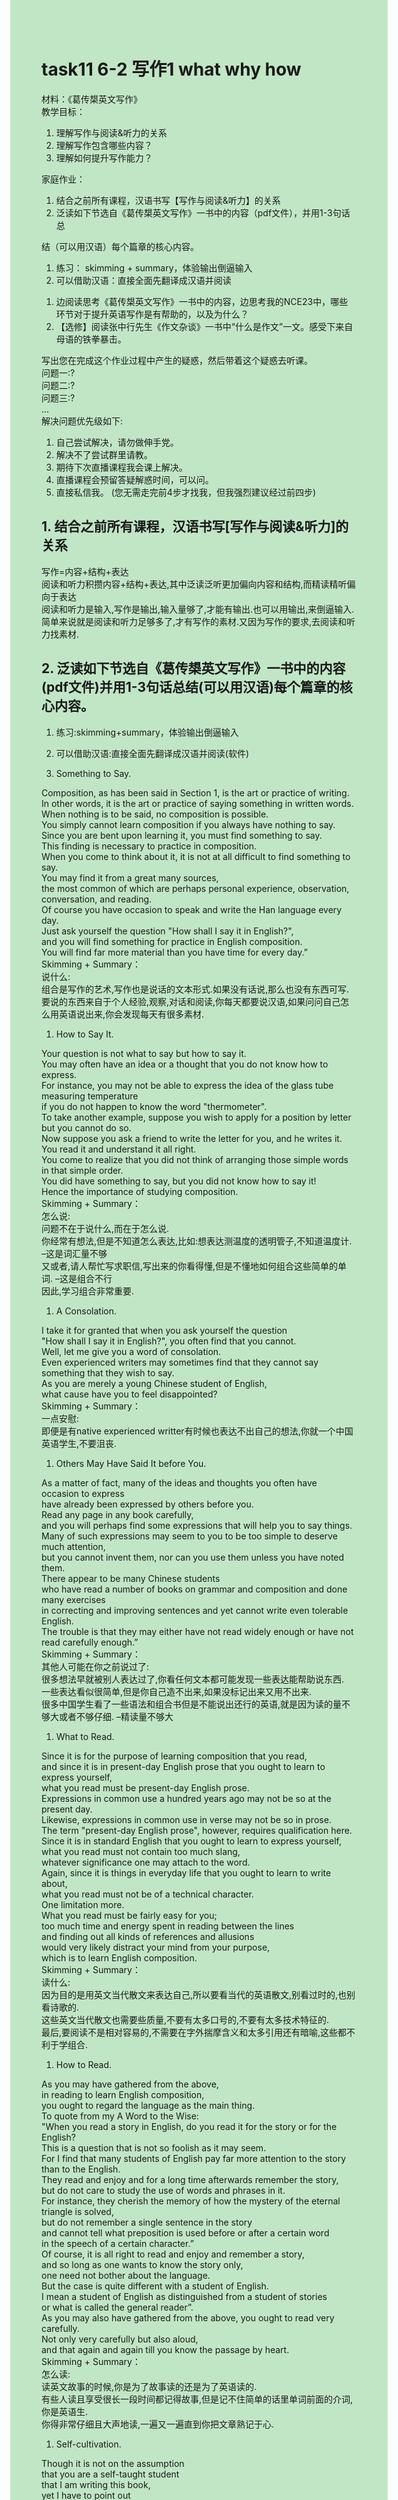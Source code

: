 #+OPTIONS: \n:t toc:nil num:nil html-postamble:nil
#+HTML_HEAD_EXTRA: <style>body {background: rgb(193, 230, 198) !important;}</style>
* task11 6-2 写作1 what why how
材料：《葛传槼英⽂写作》
教学⽬标：
1. 理解写作与阅读&听⼒的关系
2. 理解写作包含哪些内容？
3. 理解如何提升写作能⼒？
家庭作业：
1. 结合之前所有课程，汉语书写【写作与阅读&听⼒】的关系
2. 泛读如下节选⾃《葛传槼英⽂写作》⼀书中的内容（pdf⽂件），并⽤1-3句话总
结（可以⽤汉语）每个篇章的核⼼内容。
	1. 练习： skimming + summary，体验输出倒逼输⼊
	2. 可以借助汉语：直接全⾯先翻译成汉语并阅读
3. 边阅读思考《葛传槼英⽂写作》⼀书中的内容，边思考我的NCE23中，哪些环节对于提升英语写作是有帮助的，以及为什么？
4. 【选修】阅读张中⾏先⽣《作⽂杂谈》⼀书中“什么是作⽂”⼀⽂。感受下来⾃⺟语的铁拳暴击。
写出您在完成这个作业过程中产⽣的疑惑，然后带着这个疑惑去听课。
问题⼀:?
问题⼆:?
问题三:?
...
解决问题优先级如下:
1. ⾃⼰尝试解决，请勿做伸⼿党。 
2. 解决不了尝试群⾥请教。 
3. 期待下次直播课程我会课上解决。 
4. 直播课程会预留答疑解惑时间，可以问。 
5. 直接私信我。 (您⽆需⾛完前4步才找我，但我强烈建议经过前四步)

** 1. 结合之前所有课程，汉语书写[写作与阅读&听力]的关系
写作=内容+结构+表达
阅读和听力积攒内容+结构+表达,其中泛读泛听更加偏向内容和结构,而精读精听偏向于表达
阅读和听力是输入,写作是输出,输入量够了,才能有输出.也可以用输出,来倒逼输入.简单来说就是阅读和听力足够多了,才有写作的素材.又因为写作的要求,去阅读和听力找素材.
** 2. 泛读如下节选自《葛传槼英文写作》一书中的内容(pdf文件)并用1-3句话总结(可以用汉语)每个篇章的核心内容。
1. 练习:skimming+summary，体验输出倒逼输入
2. 可以借助汉语:直接全面先翻译成汉语并阅读(软件)
	 
20. Something to Say.
Composition, as has been said in Section 1, is the art or practice of writing.
In other words, it is the art or practice of saying something in written words.
When nothing is to be said, no composition is possible.
You simply cannot learn composition if you always have nothing to say.
Since you are bent upon learning it, you must find something to say.
This finding is necessary to practice in composition.
When you come to think about it, it is not at all difficult to find something to say.
You may find it from a great many sources,
	the most common of which are perhaps personal experience, observation, conversation, and reading.
Of course you have occasion to speak and write the Han language every day.
Just ask yourself the question "How shall I say it in English?",
	and you will find something for practice in English composition.
You will find far more material than you have time for every day.”
Skimming + Summary：
说什么:
	组合是写作的艺术,写作也是说话的文本形式.如果没有话说,那么也没有东西可写.
	要说的东西来自于个人经验,观察,对话和阅读,你每天都要说汉语,如果问问自己怎么用英语说出来,你会发现每天有很多素材.

21. How to Say It.
Your question is not what to say but how to say it.
You may often have an idea or a thought that you do not know how to express.
For instance, you may not be able to express the idea of the glass tube	measuring temperature
	if you do not happen to know the word "thermometer".
To take another example, suppose you wish to apply for a position by letter but you cannot do so.
Now suppose you ask a friend to write the letter for you, and he writes it.
You read it and understand it all right.
You come to realize that you did not think of arranging those simple words in that simple order.
You did have something to say, but you did not know how to say it!
Hence the importance of studying composition.
Skimming + Summary：
怎么说:
	问题不在于说什么,而在于怎么说.
	你经常有想法,但是不知道怎么表达,比如:想表达测温度的透明管子,不知道温度计. --这是词汇量不够
	又或者,请人帮忙写求职信,写出来的你看得懂,但是不懂地如何组合这些简单的单词. --这是组合不行
	因此,学习组合非常重要.


22. A Consolation.
I take it for granted that when you ask yourself the question
	"How shall I say it in English?", you often find that you cannot.
Well, let me give you a word of consolation.
Even experienced writers may sometimes find that they cannot say something that they wish to say.
As you are merely a young Chinese student of English,
	what cause have you to feel disappointed?
Skimming + Summary：
一点安慰:
	即便是有native experienced writter有时候也表达不出自己的想法,你就一个中国英语学生,不要沮丧.
	

23. Others May Have Said It before You.
As a matter of fact, many of the ideas and thoughts you often have occasion to express
	have already been expressed by others before you.
Read any page in any book carefully,
	and you will perhaps find some expressions that will help you to say things.
Many of such expressions may seem to you to be too simple to deserve much attention,
	but you cannot invent them, nor can you use them unless you have noted them.
There appear to be many Chinese students
	who have read a number of books on grammar and composition and done many exercises
		in correcting and improving sentences and yet cannot write even tolerable English.
The trouble is that they may either have not read widely enough or have not read carefully enough.”
Skimming + Summary：
其他人可能在你之前说过了:
	很多想法早就被别人表达过了,你看任何文本都可能发现一些表达能帮助说东西.
	一些表达看似很简单,但是你自己造不出来,如果没标记出来又用不出来.
	很多中国学生看了一些语法和组合书但是不能说出还行的英语,就是因为读的量不够大或者不够仔细. --精读量不够大
	

24. What to Read.
Since it is for the purpose of learning composition that you read,
	and since it is in present-day English prose that you ought to learn to express yourself,
	what you read must be present-day English prose.
Expressions in common use a hundred years ago may not be so at the present day.
Likewise, expressions in common use in verse may not be so in prose.
The term "present-day English prose", however, requires qualification here.
Since it is in standard English that you ought to learn to express yourself,
	what you read must not contain too much slang,
		whatever significance one may attach to the word.
Again, since it is things in everyday life that you ought to learn to write about,
	what you read must not be of a technical character.
One limitation more.
What you read must be fairly easy for you;
	too much time and energy spent in reading between the lines
			and finding out all kinds of references and allusions
		would very likely distract your mind from your purpose,
			which is to	learn English composition.
Skimming + Summary：
读什么:
	因为目的是用英文当代散文来表达自己,所以要看当代的英语散文,别看过时的,也别看诗歌的.
	这些英文当代散文也需要些质量,不要有太多口号的,不要有太多技术特征的.
	最后,要阅读不是相对容易的,不需要在字外揣摩含义和太多引用还有暗喻,这些都不利于学组合.

25. How to Read.
As you may have gathered from the above,
	in reading to learn English composition,
	you ought to regard the language as the main thing.
To quote from my A Word to the Wise:
	"When you read a story in English, do you read it for the story or for the English?
	This is a question that is not so foolish as it may seem.
	For I find that many students of English pay far more attention to the story
		than to the English.
They read and enjoy and for a long time afterwards remember the story,
	but do not care to study the use of words and phrases in it.
For instance, they cherish the memory of how the mystery of the eternal triangle is solved,
	but do not remember a single sentence in the story
		and cannot tell what preposition is used before or after a certain word
			in the speech of a certain character.”
Of course, it is all right to read and enjoy and remember a story,
	and so long as one wants to know the story only,
		one need not bother about the language.
But the case is quite different with a student of English.
I mean a student of English as distinguished from a student of stories
	or what is called the general reader”.
As you may also have gathered from the above, you ought to read very carefully.
Not only very carefully but also aloud,
	and that again and again till you know the passage by heart.
Skimming + Summary：
怎么读:
	读英文故事的时候,你是为了故事读的还是为了英语读的.
	有些人读且享受很长一段时间都记得故事,但是记不住简单的话里单词前面的介词,你是英语生.
	你得非常仔细且大声地读,一遍又一遍直到你把文章熟记于心.
	

27. Self-cultivation.
Though it is not on the assumption
	that you are a self-taught student
	that I am writing this book,
	yet I have to point out
		that when it comes to reading with a view to learning composition,
			you ought to treat the matter as a form of self-cultivation.
The five selections in the above exercise are by no means all
	that you ought to read in the way indicated.
Nor should you confine yourself to what American teachers call "assignments".
Nor should you regard the reading as something to be done in a composition class.
Fortunately there is no lack of material
	in these days of easy access to various kinds of publications.
Your teacher is of course expected
	to be both able and willing to advise you in the choice of material.
Skimming + Summary：
自我修养:
	把阅读当作自我的修养,不要把自己限制在布置的作业或者是组合的课堂.
	现如今,没有材料限制.你的老师应该能够并且愿意给你选择一些材料. ---Leo的附加值
	

28. Writing from Memory.
A very helpful exercise in composition is to write a passage from memory
	and correct your work in strict accordance with the passage.
This is tantamount to getting the author of that passage to correct your work.
Incidentally, you will do well to try this exercise in reading any passage
	just before you feel you can recite it correctly.
Skimming + Summary：
从记忆中写作:
	学组合非常有用的练习,从记忆下写作然后根据文章严格地改.
	仅仅当你能背诵时,才能尝试这个练习.


29. Imitation, Conscious and Unconscious. （赶紧想想我们的NCE23+泛读）
The careful reading of suitable present-day English prose will help you
	in learning composition through imitation, which is either conscious or unconscious.
Things unconscious cannot be taught, of course.
Conscious imitation, however, is well worth discussing as an aid to composition.
Take the first sentence in the first selection in Exercise 1:
	"The Outline of History proved an extremely successful book",
	where the verb "proved" is a copulative one having "book" as its complement.
Now you may write as many sentences as you can in imitation of this single sentence; thus:
	1. The old man proved the father of the young man.
	2. The story proved true.
	3. The experiment proved a success.
	4. This book will prove very helpful to you.
	…
Skimming + Summary：
模仿,有意和无意:
	通过有意或无意地模仿当代英文散文会帮助你写作.
	无意就不提了,有意的比如说模仿造句.  ---泛读,无意+NCE23,造句

	
31. Expressing Another Person's Thoughts.
Expressing another person's thoughts is a valuable training in English composition
	both because you may sometimes have occasion to do so
	and because it will help you to express your own.
The thoughts are there for you to express: there is something to say.
Besides, there are often some words and phrases for you to use.
Skimming + Summary：
表达他人的想法:
	表达他人的想法也是组合的有价值的练习,一是有东西去说,二是这些单词和短语你也可以用. --他山之石

32. Paraphrasing Sentences.
Paraphrasing is a simple form of expressing another person’s thoughts.
It means giving the meaning of a passage in other words,
	that is, giving it a simpler and clearer expression.
It may be called close reproduction or close retelling.
But it is not mere substitution of words, nor mere sentence transformation.
Skimming + Summary：
改述句子:
	改述是表达他人想法更简单的形式,用其他的单词把句子变得更清楚更简单.
	不仅仅是换换单词,转变下句子.
	
33. Suggestions for Paraphrasing.
In order to paraphrase well, it is necessary to follow a few simple suggestions:
	1. Study the passage carefully to get a thorough grasp of its meaning.
		 You can never paraphrase anything that you do not fully understand.
	2. Try to express the meaning in the simplest and clearest manner you can.
		 You may use any word or phrase in the original that you find simple and clear enough;
			do not avoid any word or phrase merely because it is in the original.
		 Similarly, while it is anything but necessary to follow the construction of the original,
		  it is not advisable to change merely for the sake of a change.
		 It is often better to paraphrase a sentence in two or more sentences.
	3. Get rid of all figurative language.
	4. Paraphrase a passage in as many ways as you can
			till you come to what you consider the best way.
		 Though you may not be able to write such good English as the original,
			yet you ought to aim at doing so
			— remembering, however, that you must express the meaning in a simpler and clearer manner.
Skimming + Summary：
改述的建议:
	1. 要想复述,先得完全懂了
	2. 尽力去用最简单和清楚的方式去复述
		 不要为了改变而改变,所以不要避讳原文有的单词,有的结构顺序.
		 通常一句话改述成二句或更多合适.
	3. 避免比喻的语言,尽量平实
	4. 尽管不能和原文一样好,但要尽力做.用你能的多种方式改述,直到你认为找到最好的.
		 牢记,要清楚简单地表达意思.

--------------------
36. Condensing.
Condensing is another form of expressing another person's thoughts.
It means giving the meaning of a passage, a story, an essay, a poem, or even a whole book,
	in one or more sentences.
It may be called summarizing, abstract-writing, or précis-writing.
Skimming + Summary：
压缩:
	压缩就是总结~摘要~梗概写作,用一两句话表达段落~文章~故事甚至一整本书的意思.
	

38. Suggestions for Condensing.
Below are some simple suggestions for condensing:
	1. Study the original carefully to get a thorough grasp or its meaning.
	2. Pick out the main points, and leave out all unnecessary points.
	3. If possible, arrange the points in the condensation in the same order as in the original.
	4. Unless the original is a short passage,
	  you had better write the main points down instead of merely picking them out mentally,
	  and arrange them in something like an outline.
	 This note-taking and outline-making will prepare you for original composition.
	 They will be treated further on in this chapter.
Skimming + Summary：
压缩的建议: 
	1. 仔细学完全抓住其意思
	2. 挑出主要内容,放弃所有不必要的细节.
	3. 可以的话,把这些点安排成原来的顺序
	4. 除非太短了,最好写出主要点而不是在脑子里面挑选出,把其搞成outline
	 
--------------------
43. Choosing a Subject.
Composition is saying something about something.
This latter something is the subject. …
Skimming + Summary：
选个主题:
	组合是说某些事物关于某些事物--主题.

44. Taking Notes.
When you have chosen a subject, think about it hard.
Ideas will come into your mind.
Take a note of each as it comes.
The ideas are likely to come in a confusing manner:
	some may overlap, some may be unimportant, some may he irrelevant,
	some may be indefinite.
Never mind.
Note them all down.
Catch them before they may escape.
Do not stop until no more ideas come.
Suppose your subject is your family (whatever your title may be).
Such ideas as the following may come into your mind:
	1. My father.
	2. My mother.
	3. My brothers.
	4. My sisters.
	5. My grandfather, dead since 1939.
	6. My grandmother, an invalid, dead since 1937.
	7. My uncle, a widower since 1967.
	8. My aunt, an old maid.
	9. A distant relation, having been living with us for nearly twenty years.
	10. A cat and a dog.
	11. Recent removal into a new house.
	12. A small garden.
	13. Pleasant surroundings.
	14. Mutual love among all members of my family.
	15. Occasional tiffs between my younger brother and younger sister.
	16. Not rich, but nothing to worry about.
	17. My father's hobby.
Skimming + Summary：
做记录:
	选了个主题后,开始使劲想.
	可能想法会重叠,不重要,不相关,模糊不清.别管,想到什么记录什么,直到没想法了. --搜?
	eg. 你的家庭...
	
--------------------
45. Making an Outline.
When you have taken enough notes about your subject,
	consider each to see whether it is closely connected with your subject.
The answer to this question depends partly upon how long your composition is to be. …
Skimming + Summary：
列大纲:
	做了足够多的记录,考虑是否和主题密切相关.问题取决于你要些多长的文章.

47. Making Outlines of What You Read.
Making outlines of what you read is a valuable training in making outlines;
	for it shows you how experienced writers arrange their ideas.
Skimming + Summary：
为你读的列大纲:
	为你读的列大纲是很好的练习,因为它会告诉你有经验的作家是怎么布置自己的想法.

48. Expanding an Outline.
When you have finished your outline, expand it into a composition, that is, do the actual writing.
You may be able to do it at a sitting, or you may have to stop from time to time.
In either case, you will do well to follow the following suggestions:
1. Do something more than merely expanding each point in your outline into a complete sentence.
	 Additional ideas are often necessary.
2. Do not follow your outline slavishly
		if you find it desirable or necessary
			to make any omission or addition or alteration or adaptation.
3. As a rule expand each main point in your outline into a paragraph.
4. Consult one or more dictionaries as often as you need.
5. Do not drag in any word or idiom just to show off your knowledge of it. (注意思考)
6. Revise your work very carefully.
	 Do not be content with anything short of your best.
Skimming + Summary：
扩展大纲:
	扩展大纲才是真正的写作,可能一口气完成,也可以不得不一次次停下来.下面是建议
	1. 不要仅仅只把一个点变成一句话,附加的想法通常很必要.
	2. 不要盲从你的outline,如果必要时,删~增~换~改.
	3. 作为一项规则,把每个outline主要点当作一段.
	4. 尽你所需地查字典. --搜商?
	5. 不要插入任何单词去显摆你懂. --我觉得一是作文是为了表达意思,插入其他单词会跑题,二是在雅思考官面前,没有拽的资格
	6. 小心修改你的作品,不要对不是最好的满足.


--------------------
224. What is a Paragraph? (认真思考，下⽂答案并不明晰，但是答案本身对提升写作分数帮助巨⼤)
A paragraph may be defined as a distinct part or section of any piece of writing,
	whether of one or more sentences, that deals with a particular point of the subject.
It is to a sentence what a sentence is to a word.
The term is also applied to a short composition
	consisting of a group of sentences dealing with a single topic and closely related to each other,
	such as a leaderette（这个单词不会，影响您理解整段⽂字梗概么？）in a newspaper.
Skimming + Summary：
--不影响,猜是段落,块的意思.
什么是段落?:
	一个段落被定义成写作的一块或者一节,不管一句或多句,解决主题的一个特殊点.
	段相对于句子,相当于句子对于单词.
	关键是一组相互关联的句子处理一个单一的话题,就像报纸的一则短评.
	

--------------------
226. Paragraphs and Outline.
The third suggestion given in Section 48 on expanding an outline into a composition is:
	"As a rule expand each main point in your outline into a paragraph".
When you have made an outline carefully,
	therefore, you ought to have little difficulty in paragraphing.
Skimming + Summary：
段落和大纲:
	当你仔细列了个大纲,你没有困难分段.因为每个大纲里的重要点,作为一段.
	

227. Topic Sentence. （可以回想polar bear 或者 ⻄⽅⽂明简史第三章的某些内容思考）
The main point to which a paragraph confines itself is called the topic,
	and when the topic is definitely stated in one of the sentences in the paragraph,
	that sentence is called the topic sentence.
It must not be supposed, however, that every paragraph must have a topic sentence.
While in a paragraph of exposition or argument
		the topic is as a rule definitely stated in a sentence,
	it is, in a paragraph of narration or description, usually implied father than stated.
The topic sentence occurs usually at the beginning of the paragraph,
	but sometimes at the end and sometimes in the middle.
Occasionally the topic is stated at or near the beginning and repeated,
	in different words, at or near the end.
Skimming + Summary：
-- 段首尾有可能是主题句!主题句是由于写作的方法来的,根据大纲写作.
主题句:
	段落限制到的主要点叫做主题,句中直接声明主题的是主题句.
	不是所有的段落都有,说明文和论证的段落通常有,而记叙文或描述的段落通常是暗示.
	经常是在段首尾附近,有时候在中间.
	

229. Qualities of a Good Paragraph.
A paragraph should possess unity, coherence, and emphasis.
Unity, which is the fundamental quality, can be secured by sticking to the topic.
This is not difficult when you have a carefully made outline to follow.
Coherence can be secured by the use of connecting words
	and phrases and the avoidance of successive short sentences.
Emphasis can be secured by writing the topic sentence at the beginning or at the end,
	by giving more space to the central idea, and …
Skimming + Summary：
好段落的品质:
	整体性~连贯性~强调.
	整体性: 可以被坚持主题所保证
	连贯性: 可以被联结词和避免连续的短句所保证
	强调: 可以被短首尾主题句,给更多中心主题更多空见...


230. Transition between Paragraphs.
The transition between paragraphs should, needless to say, be as easy and smooth as possible,
	so that the reader will feel no break of thought but merely a natural step forward.
This result can usually be accomplished by the use of connecting words and phrases
	at the beginning of paragraphs.
Skimming + Summary：
段落的过渡:
	过渡要简单和平滑,就是让读者思路不断,仅仅是一小步的前进.
	这样靠在段首的连接词.


** 3. 边阅读思考《葛传槼英文写作》一书中的内容，边思考我的NCE23中，哪些环节对于提升英语写作是有帮助的，以及为什么?
1. 单词
2. 习惯用法造句
	 有意识地模仿,为写作积累素材
3. 跟读
	 反复大声阅读,内化单词和习惯用法,无意识地模仿
4. 摘要写作
	 压缩,看看有经验的作家是怎么列出提纲的
5. Tell the story
	 同义改述,用自己的话简单且清楚地表达别人的意思
6. Topics for discussion
	 直接就是写作了. 从做记录,到列大纲,再到扩展大纲

** 4. [选修]阅读张中行先生《作文杂谈》一书中'什么是作文'一文。感受下来自母语的铁拳暴击.
二 什么是作文
这个题目似乎用不着谈，因为小学中年级的学生已经熟悉。作文是一门课，上课，教师出题，学生围绕题目思索，组织，分段编写，至时交卷，教师批改，评分，发还，如是而已。我当年也曾这样理解。因为这样理解，所以一提起作文，心里或眼前就有两个影子晃动。影子之一，这是严肃艰难而关系不小的事，比如说，课堂之上，如果写不好， *等第就要下移，不体面*;考场之上，如果写不好，分数就会下降，有名落孙山的危险。影子之二，作文要成“文”， *文有法，如就题构思、开头结尾、组织穿插等等，必须勤摸索，* 牢牢记住，执笔时还要小心翼翼，以期能够不出漏洞，取得内行人的赞叹两个影子合起来，说是等于枷锁也许过分，至少总是大礼服吧，穿上之后，就不能不正襟危坐，举手投足都要求合乎法度。回想小学时期，作文课就是这样兢兢业业度过来的。那时候还视文言为雅语，作文争取用文言，在两个影子笼罩之下，一提笔就想到声势，于是开头常常是“人生于世”，结尾常常是“呜呼”或“岂不欤”。老师当然也欣赏这类近于“套数”的写法，因而多半是高分数，有时还留成绩，受表扬。自己呢，有不少年头也以为这条路是走对了。

后来，渐渐，知道这条路走得并不对，即使不全错，也总是胶柱鼓瑟。认识变化的历程，河头驿站，游丝乱卓，相当繁杂，不能多说。打个比方，起初旧看法占据天平的一端，因为另一端是零，所以老一套显得很重。以后日往月来，读，思，写，新的成分逐渐增多终于压倒了旧的一端。为了明确些，这新的成分，也无妨举一点点例。例之一，某作家的文章谈到，民初某有怪异风格的散文大家谈他的作文老师，乃是一本书的第一句，文曰:“放屁放屁，真正岂有此理!”好事者几经周折，才找到这位老师，是清末上海张南庄作的怪讽刺小说《何典》。我幸而很容易地找到此书的刘复校点本，读了，也悟出一些为文之道， *是“扔掉一切法”* 。例之二是读《庄子》，如《知北游》篇答人问“道恶乎在”，说是“无所不在”，然后举例，说“在蝼蚁”，“在梯稗”，直到“在屎溺(尿)”。这是“扔掉一切法”的反面一路，“怎么样都可以”。 *一面是法都错，一面是怎么作都合法* ，这矛盾之中蕴涵着一种作文的妙理，用现在的习语说是“必须打破框框”，或者说积极一些是“ *必须解放思想* ”.

本篇的标题是“什么是作文”，这里就谈在这方面的解放思想。作文是一门课程，提到作文，我们就想到这是指教师命题学生交卷的那种活动，自然也不错。不过，至少是为了更有利于学习，我们还是尽量把范围放大才好。事实上，这类编写成文的活动，范围确是比课堂作文大得多。情况很明显，课堂作文，一般是10天半个月才有一次;而在日常生活中，拿笔写点什么的机会是时时都有。这写点什么，内容很繁，小至便条，大至长篇著作，中间如书信、日记等，既然是执笔为文，就都是作文。总之， *所谓作文，可以在课堂之内，而多半在课堂之外。*

课堂之外的作文，可以不用标题的形式，或经常不用标题的形式。自然，如果你愿意标题，譬如写一封信完了，可以标个“与某某书”或“复某某的信”一类题目。考察写作的情况，大都是心中先有某性质的内容，然后编组成文，然后标题;作文课是练习，“备”应用，所以反其道而行之。学作文，知道一般是文在题先，甚至无题也可以成文，会少拘束，敢放笔，多有机会驰骋，是有好处的。

*课堂之外，凡有所写都可以成文* ，因而文不文就与篇幅的长短无关。司马光等写《资治通鉴》，全书近300卷，是作文。《红楼梦》第五十回“即景联句”，不识字的凤姐编第一句，“一夜北风紧”，李纨续第二句，“开门雪尚飘”，都只是五个字，也是作文。

文，目的不同，体裁不同，篇幅不同，写法不同，自然有难易的分别。却不当因此而分高下。一张便条，写得简练、明白、得体，在便条的范围内说，同样是优秀的。

前些年，提倡言文切合，有所谓“写话”的说法。上面几段主张作文的范围应该扩大，是否可以说，作文不过是话的书写形式，说的时候是话，写出来就是作文呢?可以这样说，因为种种性质的意思，都是既可以说出来又可以写出来的。但那样笼统而言之，并不完全对，或并不时时对。有时候，口里说的，写下来却不能算作文。例如你念杜牧诗《山行》，很喜欢，吟诵几遍，怕忘了，拿起笔来写，“远上寒山石径斜……”，这是写话，可不能算作文，因为不出于自己的构思。同理，像填固定格式的报表之类也不能算。还有一种情况，思路不清，说话不检点，结果话“很不像话”，应该这样说的那样说了，应该说一遍的重复了几遍，应该甲先乙后却说成乙先甲后，意思含胡不清，等等，这样的话，除非小说中有意这样写以表现某人的颠三倒四，写下来也不能算作文，因为没有经过组织。 *这样，似乎可以说，所谓作文，不过是把经过自己构思、自己组织的话写为书面形式的一种活动。*

显然，这种活动无时而不有，无地而不有，就是说，远远超过课堂之内。这样认识有什么好处呢?好处至少有两方面: *一是有较大的可能把课堂学变为随时随地学，因而会收效快，收效大* ; *二是有较大的可能把与命题作文有关的种种胶柱鼓瑟的信条忘掉，这就会比较容易地做到思路灵活，文笔奔放。* 总之，为了化敬畏为亲近，易教易学，把作文由“象牙之塔”拉到“十字街头”是有利无害的。
